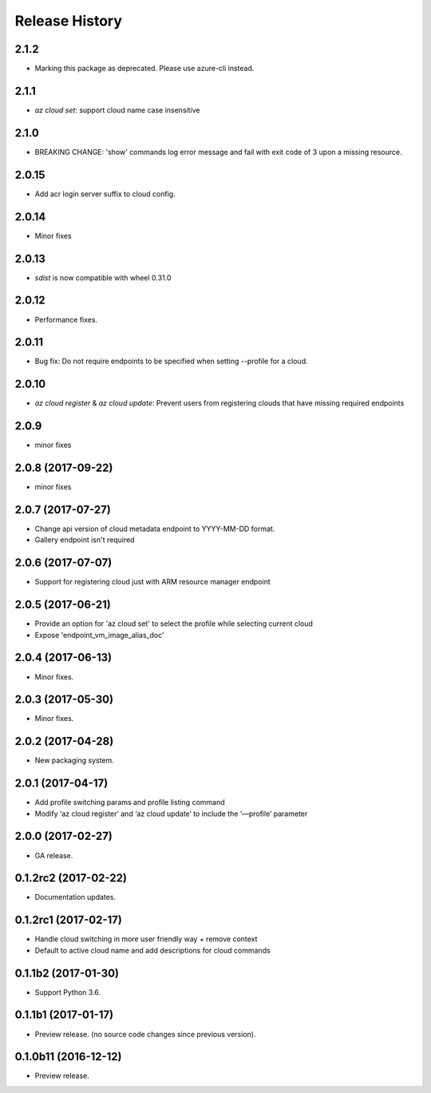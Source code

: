 .. :changelog:

Release History
===============
2.1.2
+++++
* Marking this package as deprecated. Please use azure-cli instead.

2.1.1
+++++
* `az cloud set`: support cloud name case insensitive

2.1.0
+++++
* BREAKING CHANGE: 'show' commands log error message and fail with exit code of 3 upon a missing resource.

2.0.15
++++++
* Add acr login server suffix to cloud config.

2.0.14
++++++
* Minor fixes

2.0.13
++++++
* `sdist` is now compatible with wheel 0.31.0

2.0.12
++++++
* Performance fixes.

2.0.11
++++++
* Bug fix: Do not require endpoints to be specified when setting --profile for a cloud.

2.0.10
++++++
* `az cloud register` & `az cloud update`: Prevent users from registering clouds that have missing required endpoints

2.0.9
+++++
* minor fixes

2.0.8 (2017-09-22)
++++++++++++++++++
* minor fixes

2.0.7 (2017-07-27)
++++++++++++++++++
* Change api version of cloud metadata endpoint to YYYY-MM-DD format.
* Gallery endpoint isn't required

2.0.6 (2017-07-07)
++++++++++++++++++
* Support for registering cloud just with ARM resource manager endpoint

2.0.5 (2017-06-21)
++++++++++++++++++
* Provide an option for 'az cloud set' to select the profile while selecting current cloud
* Expose 'endpoint_vm_image_alias_doc'

2.0.4 (2017-06-13)
++++++++++++++++++
* Minor fixes.

2.0.3 (2017-05-30)
++++++++++++++++++
* Minor fixes.

2.0.2 (2017-04-28)
++++++++++++++++++
* New packaging system.

2.0.1 (2017-04-17)
++++++++++++++++++
* Add profile switching params and profile listing command
* Modify ‘az cloud register’ and ‘az cloud update’ to include the ‘—profile’ parameter

2.0.0 (2017-02-27)
++++++++++++++++++

* GA release.


0.1.2rc2 (2017-02-22)
+++++++++++++++++++++

* Documentation updates.


0.1.2rc1 (2017-02-17)
+++++++++++++++++++++

* Handle cloud switching in more user friendly way + remove context
* Default to active cloud name and add descriptions for cloud commands


0.1.1b2 (2017-01-30)
+++++++++++++++++++++

* Support Python 3.6.

0.1.1b1 (2017-01-17)
+++++++++++++++++++++

* Preview release. (no source code changes since previous version).


0.1.0b11 (2016-12-12)
+++++++++++++++++++++

* Preview release.
